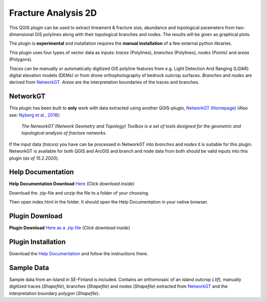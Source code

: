 

**Fracture Analysis 2D**
================================================


This QGIS plugin can be used to extract lineament & fracture size, abundance and topological parameters
from two-dimensional GIS polylines along with their topological branches and nodes.
The results will be given as graphical plots.

The plugin is **experimental** and installation requires the **manual installation** of a few external python libraries.

This plugin uses four types of vector data as inputs:
*traces* (Polylines), *branches* (Polylines), *nodes* (Points) and *areas* (Polygons).

*Traces* can be manually or automatically digitized GIS polyline features from e.g.
Light Detection And Ranging (LiDAR) digital elevation models (DEMs)
or from drone orthophotography of bedrock outcrop surfaces.
*Branches* and *nodes* are derived from `NetworkGT`_.
*Areas* are the interpretation boundaries of the traces and branches.

.. image:: images/collage1.png
	:scale: 5 %
	:align: center


NetworkGT
-------------

This plugin has been built to **only** work with data extracted using another QGIS-plugin, `NetworkGT (Homepage) <https://github.com/BjornNyberg/NetworkGT>`_ (Also see: `Nyberg et al., 2018`__):

	*The NetworkGT (Network Geometry and Topology) Toolbox is a set of tools designed for
	the geometric and topological analysis of fracture networks.*

If the input data (*traces*) you have can be processed in NetworkGT into *branches* and *nodes*
it is suitable for this plugin. NetworkGT is available for both QGIS and ArcGIS
and branch and node data from both *should* be valid inputs into this plugin (*as of 15.2.2020*).


.. _NGT: https://github.com/BjornNyberg/NetworkGT
.. _Nyberg2018: https://pubs.geoscienceworld.org/gsa/geosphere/article/531129/networkgt-a-gis-tool-for-geometric-and-topological
__ Nyberg2018_

Help Documentation
------------------
**Help Documentation Download** `Here <zip_build/help.zip>`_ *(Click download inside)*

Download the .zip-file and unzip the file to a folder of your choosing.

Then open index.html in the folder. It should open the Help Documentation in your native browser.

Plugin Download
---------------

**Plugin Download** `Here as a .zip file <zip_build/fracture_analysis_2d.zip>`_ *(Click download inside)*

Plugin Installation
-------------------

Download the `Help Documentation`_ and follow the instructions there.

Sample Data
-----------

Sample data from an island in SE-Finland is included. Contains an orthomosaic of an island outcrop (*.tif*), manually digitized traces (*Shapefile*), branches (*Shapefile*) and nodes (*Shapefile*) extracted from `NetworkGT`_ and the interpretation boundary polygon (*Shapefile*).

